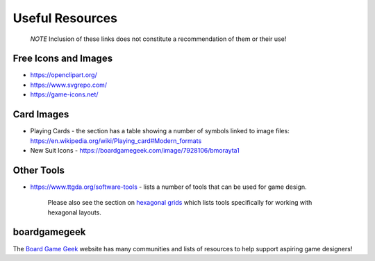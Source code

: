 ================
Useful Resources
================

   *NOTE* Inclusion of these links does not constitute a recommendation
   of them or their use!

Free Icons and Images
=====================

-  https://openclipart.org/
-  https://www.svgrepo.com/
-  https://game-icons.net/

Card Images
===========

-  Playing Cards - the section has a table showing a number of symbols
   linked to image files:
   https://en.wikipedia.org/wiki/Playing_card#Modern_formats

-  New Suit Icons - https://boardgamegeek.com/image/7928106/bmorayta1

Other Tools
===========

-  https://www.ttgda.org/software-tools - lists a number of tools that
   can be used for game design.

    Please also see the section on `hexagonal grids <hexagonal_grids.rst>`_ 
    which lists tools specifically for working with hexagonal layouts.

boardgamegeek
=============

The `Board Game Geek <https://boardgamegeek.com>`_ website has many communities
and lists of resources to help support aspiring game designers!
